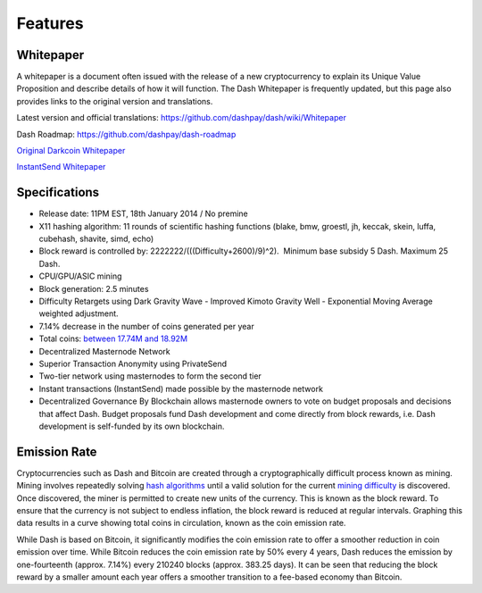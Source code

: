.. _features:

==================
Features
==================


Whitepaper
==================

A whitepaper is a document often issued with the release of a new
cryptocurrency to explain its Unique Value Proposition and describe
details of how it will function. The Dash Whitepaper is frequently
updated, but this page also provides links to the original version and
translations.

Latest version and official translations: 
https://github.com/dashpay/dash/wiki/Whitepaper

Dash Roadmap: https://github.com/dashpay/dash-roadmap

`Original Darkcoin
Whitepaper <https://dashpay.atlassian.net/wiki/download/attachments/132120878/Darkcoin%20Whitepaper.pdf>`__

`InstantSend
Whitepaper <https://dashpay.atlassian.net/wiki/download/attachments/132120878/Dash%20Whitepaper%20-%20InstantTX.pdf>`__


Specifications
==================

-  Release date: 11PM EST, 18th January 2014 / No premine
-  X11 hashing algorithm: 11 rounds of scientific hashing functions
   (blake, bmw, groestl, jh, keccak, skein, luffa, cubehash, shavite,
   simd, echo)
-  Block reward is controlled by: 2222222/(((Difficulty+2600)/9)^2).
    Minimum base subsidy 5 Dash. Maximum 25 Dash.
-  CPU/GPU/ASIC mining
-  Block generation: 2.5 minutes
-  Difficulty Retargets using Dark Gravity Wave - Improved Kimoto
   Gravity Well - Exponential Moving Average weighted adjustment.
-  7.14% decrease in the number of coins generated per year
-  Total coins: `between 17.74M and
   18.92M <emission-rate>`__
-  Decentralized Masternode Network
-  Superior Transaction Anonymity using PrivateSend
-  Two-tier network using masternodes to form the second tier
-  Instant transactions (InstantSend) made possible by the masternode
   network
-  Decentralized Governance By Blockchain allows masternode owners to
   vote on budget proposals and decisions that affect Dash. Budget
   proposals fund Dash development and come directly from block rewards,
   i.e. Dash development is self-funded by its own blockchain.

Emission Rate
==================

Cryptocurrencies such as Dash and Bitcoin are created through a
cryptographically difficult process known as mining. Mining involves
repeatedly solving `hash algorithms <x11>`__ until a valid
solution for the current `mining
difficulty <Dark-Gravity-Wave_1146926.html>`__ is discovered. Once
discovered, the miner is permitted to create new units of the currency.
This is known as the block reward. To ensure that the currency is not
subject to endless inflation, the block reward is reduced at regular
intervals. Graphing this data results in a curve showing total coins in
circulation, known as the coin emission rate. 

While Dash is based on Bitcoin, it significantly modifies the coin
emission rate to offer a smoother reduction in coin emission over time.
While Bitcoin reduces the coin emission rate by 50% every 4 years, Dash
reduces the emission by one-fourteenth (approx. 7.14%) every 210240
blocks (approx. 383.25 days). It can be seen that reducing the block
reward by a smaller amount each year offers a smoother transition to a
fee-based economy than Bitcoin.
